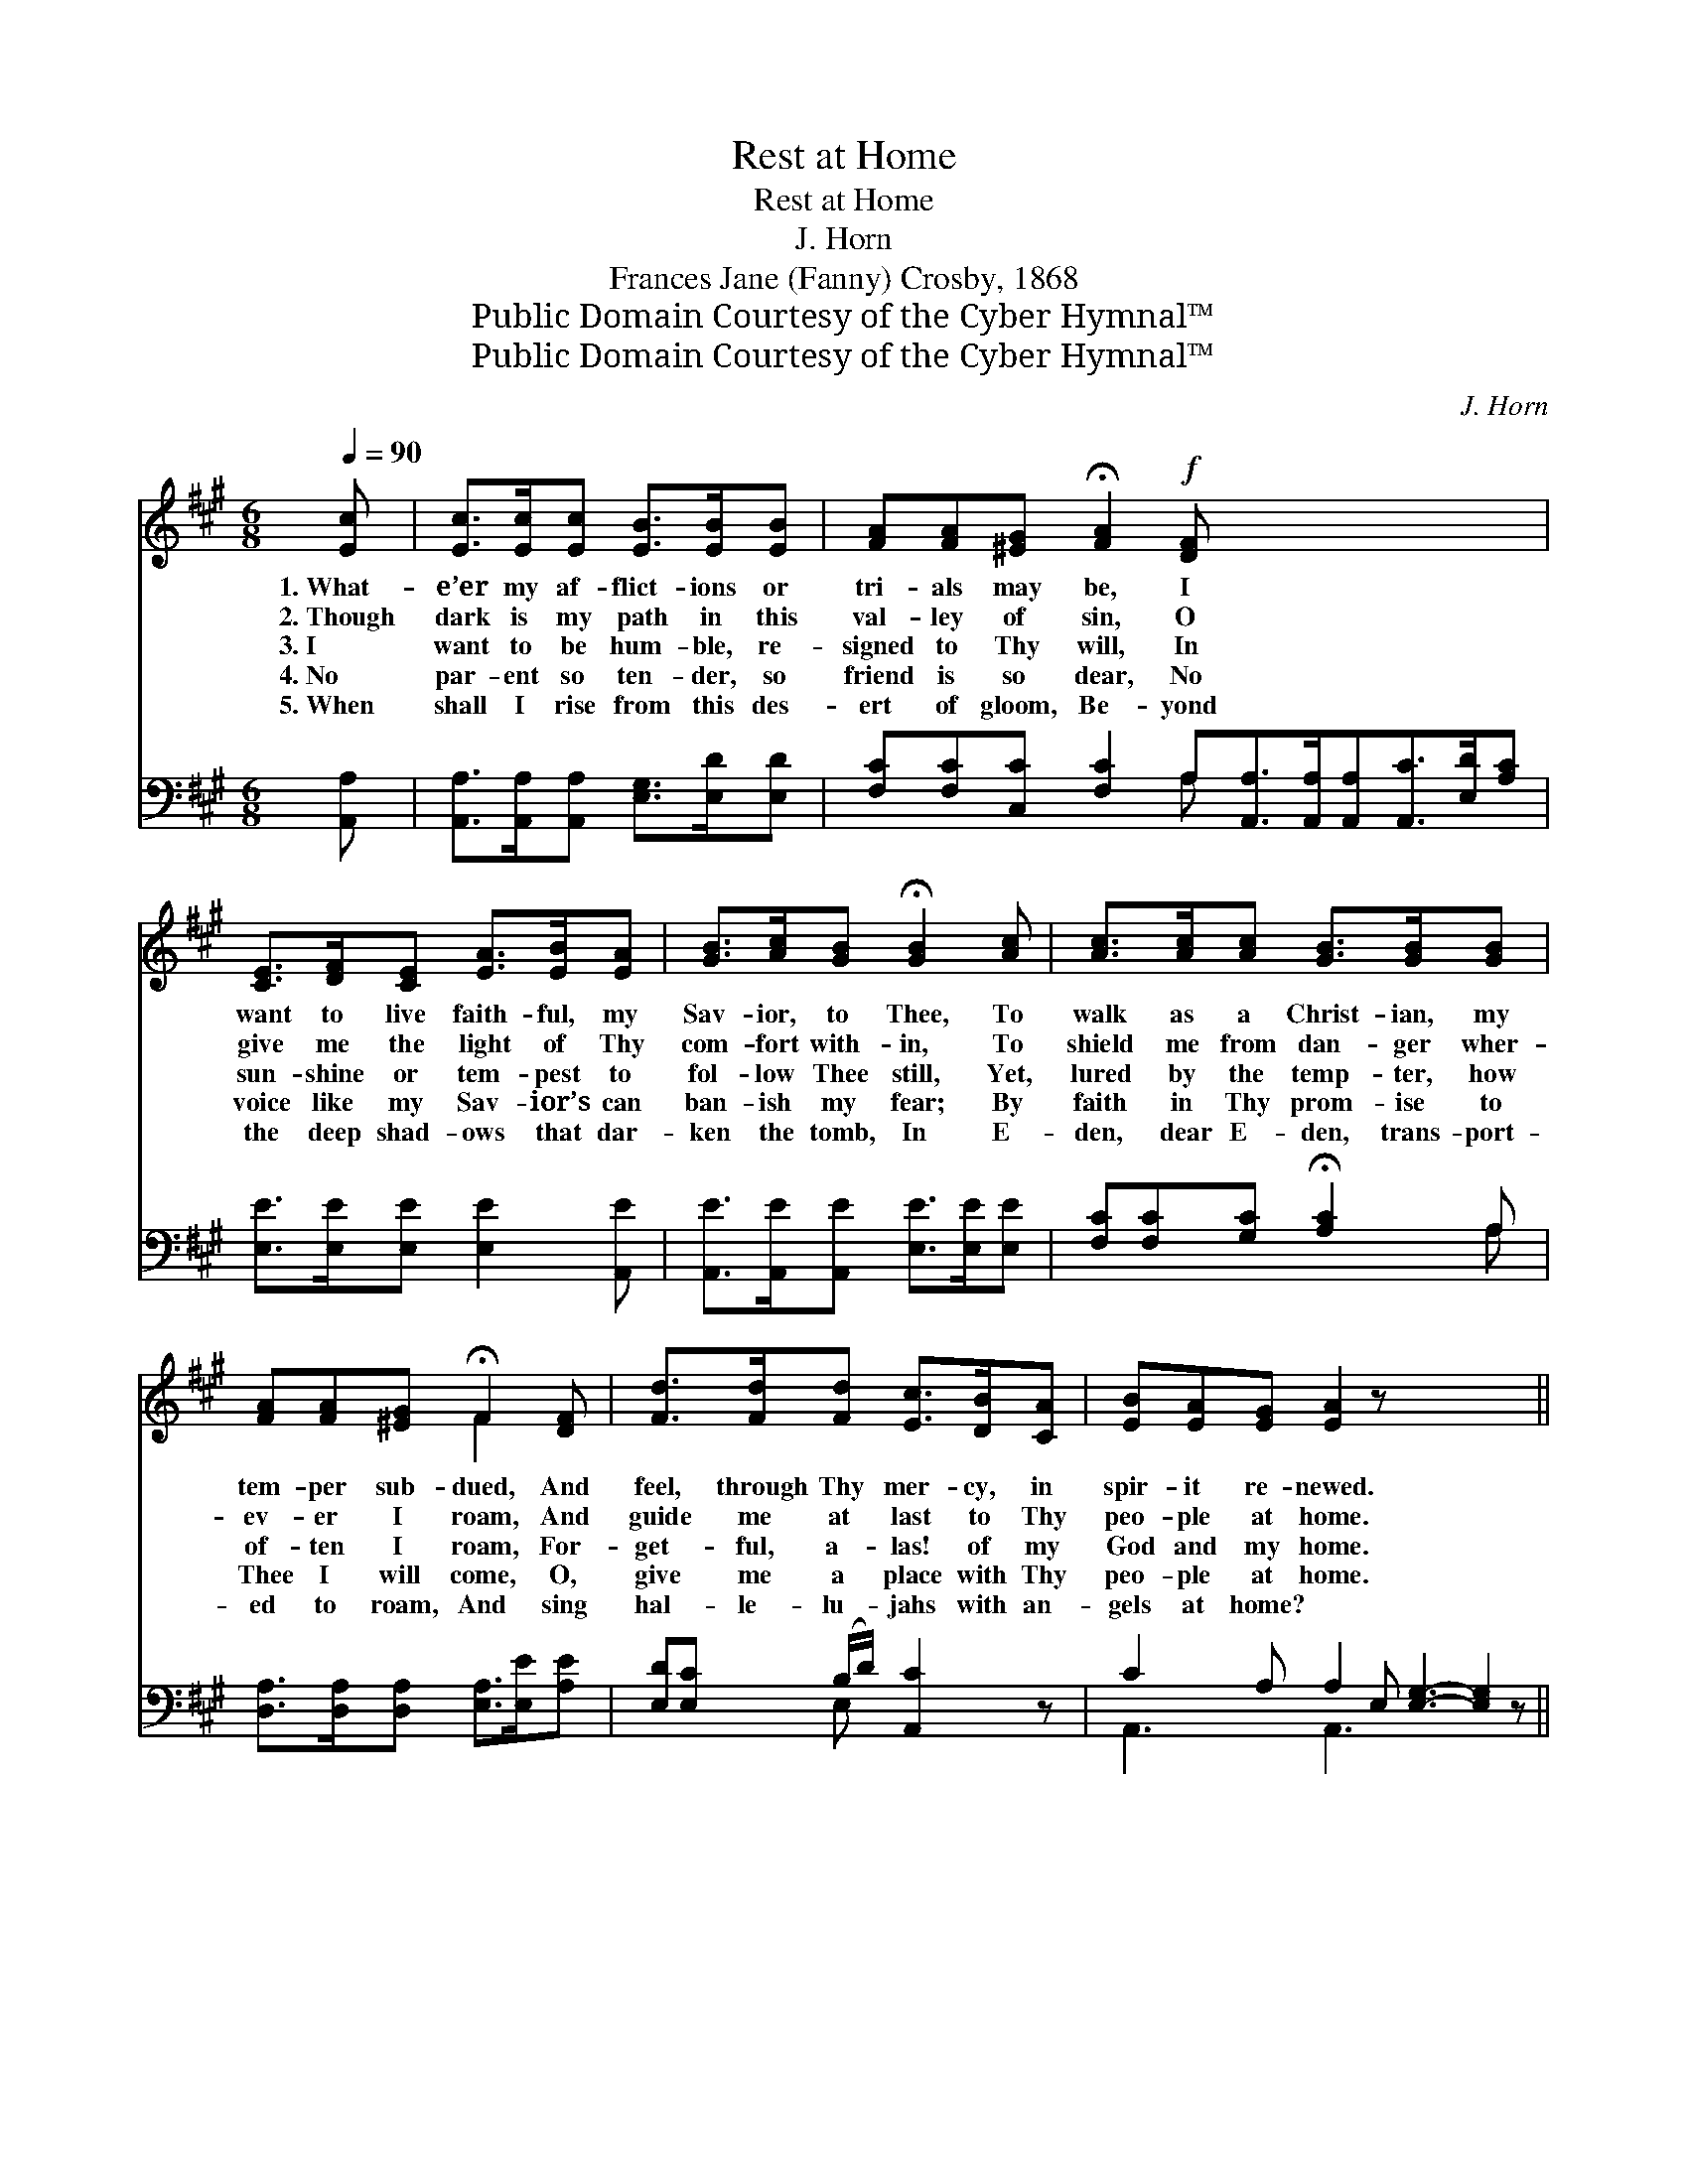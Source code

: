 X:1
T:Rest at Home
T:Rest at Home
T:J. Horn 
T:Frances Jane (Fanny) Crosby, 1868
T:Public Domain Courtesy of the Cyber Hymnal™
T:Public Domain Courtesy of the Cyber Hymnal™
C:J. Horn
Z:Public Domain
Z:Courtesy of the Cyber Hymnal™
%%score ( 1 2 ) ( 3 4 )
L:1/8
Q:1/4=90
M:6/8
K:A
V:1 treble 
V:2 treble 
V:3 bass 
V:4 bass 
V:1
 [Ec] | [Ec]>[Ec][Ec] [EB]>[EB][EB] | [FA][FA][^EG] !fermata![FA]2!f! [DF] x6 | %3
w: 1.~What-|e’er my af- flict- ions or|tri- als may be, I|
w: 2.~Though|dark is my path in this|val- ley of sin, O|
w: 3.~I|want to be hum- ble, re-|signed to Thy will, In|
w: 4.~No|par- ent so ten- der, so|friend is so dear, No|
w: 5.~When|shall I rise from this des-|ert of gloom, Be- yond|
 [CE]>[DF][CE] [EA]>[EB][EA] | [GB]>[Ac][GB] !fermata![GB]2 [Ac] | [Ac]>[Ac][Ac] [GB]>[GB][GB] | %6
w: want to live faith- ful, my|Sav- ior, to Thee, To|walk as a Christ- ian, my|
w: give me the light of Thy|com- fort with- in, To|shield me from dan- ger wher-|
w: sun- shine or tem- pest to|fol- low Thee still, Yet,|lured by the temp- ter, how|
w: voice like my Sav- ior’s can|ban- ish my fear; By|faith in Thy prom- ise to|
w: the deep shad- ows that dar-|ken the tomb, In E-|den, dear E- den, trans- port-|
 [FA][FA][^EG] !fermata!F2 [DF] | [Fd]>[Fd][Fd] [Ec]>[DB][CA] | [EB][EA][EG] [EA]2 z x6 || %9
w: tem- per sub- dued, And|feel, through Thy mer- cy, in|spir- it re- newed.|
w: ev- er I roam, And|guide me at last to Thy|peo- ple at home.|
w: of- ten I roam, For-|get- ful, a- las! of my|God and my home.|
w: Thee I will come, O,|give me a place with Thy|peo- ple at home.|
w: ed to roam, And sing|hal- le- lu- jahs with an-|gels at home? *|
"^Refrain" (e2 c) ([Ec]2 [CA]) [EB]3- [EB]2 z |!p! [EB]3 (A>c[Ae]) | [GB]3- [GB]2 [Ac] | %12
w: |||
w: |||
w: Home, * home, * home, *|sweet, sweet * *|home, * I|
w: |||
w: |||
 [Ac]>[Ac][Ac] [GB]>[GB][GB] | [FA][FA][^EG] !fermata!F2!f! [DF] | [Fd]>[Fd][Fd] [Ec]>[DB][CA] | %15
w: |||
w: |||
w: know there is rest with Thy|peo- ple at home, I|know there is rest with Thy|
w: |||
w: |||
"^riten." [EB][EA][EG] !fermata![EA]2 |] %16
w: |
w: |
w: peo- ple at home.|
w: |
w: |
V:2
 x | x6 | x12 | x6 | x6 | x6 | x3 F2 x | x6 | x12 || E3 x9 | x3 E2 x | x6 | x6 | x3 F2 x | x6 | %15
 x5 |] %16
V:3
 [A,,A,] | [A,,A,]>[A,,A,][A,,A,] [E,G,]>[E,D][E,D] | %2
 [F,C][F,C][C,C] [F,C]2 A,[A,,A,]>[A,,A,][A,,A,][A,,C]>[E,D][A,C] | %3
 [E,E]>[E,E][E,E] [E,E]2 [A,,E] | [A,,E]>[A,,E][A,,E] [E,E]>[E,E][E,E] | %5
 [F,C][F,C][G,C] !fermata![A,C]2 A, | [D,A,]>[D,A,][D,A,] [E,A,]>[E,E][A,E] | %7
 [E,D][E,C] (B,/D/) [A,,C]2 z | C2 A, A,2 E, [E,G,]3- [E,G,]2 z || [A,,C]3 [A,C]3 x6 | %10
 [E,E]3- [E,E]2 [A,,E] | [A,,E]>[A,,E][A,,E] [E,E]>[E,E][E,E] | %12
 [F,C][F,C][C,B,] !fermata![D,A,]2 [D,A,] | [D,A,]>[D,A,][D,A,] [E,A,]>[E,E][A,E] | %14
 [E,D][E,C][E,B,] !fermata![A,,C]2 x | x5 |] %16
V:4
 x | x6 | x5 A, x6 | x6 | x6 | x5 A, | x6 | x2 E, x3 | A,,3 A,,3 x6 || x12 | x6 | x6 | x6 | x6 | %14
 x6 | x5 |] %16

